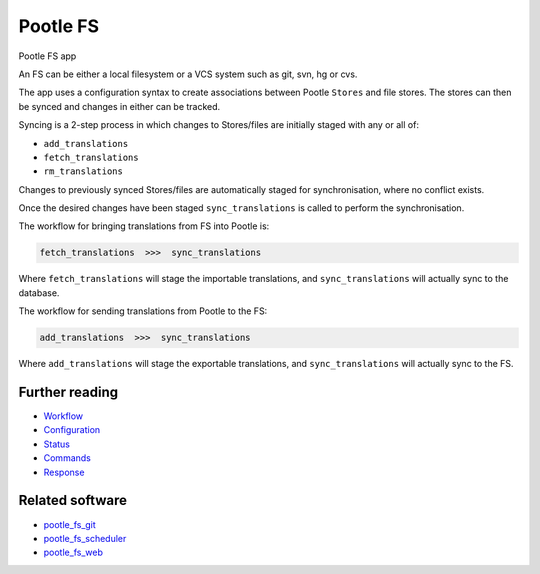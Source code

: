 Pootle FS
---------

Pootle FS app

.. image:: https://img.shields.io/travis/translate/pootle_fs.svg?style=flat-square
    :alt: Build Status
    :target: https://travis-ci.org/translate/pootle_fs

An FS can be either a local filesystem or a VCS system such as git, svn, hg or
cvs.

The app uses a configuration syntax to create associations between Pootle
``Stores`` and file stores. The stores can then be synced and changes in either
can be tracked.

Syncing is a 2-step process in which changes to Stores/files are initially
staged with any or all of:

- ``add_translations``
- ``fetch_translations``
- ``rm_translations``

Changes to previously synced Stores/files are automatically staged for
synchronisation, where no conflict exists.

Once the desired changes have been staged ``sync_translations`` is called to
perform the synchronisation.

The workflow for bringing translations from FS into Pootle is:

.. code-block::
   
   fetch_translations  >>>  sync_translations

Where ``fetch_translations`` will stage the importable translations, and
``sync_translations`` will actually sync to the database.


The workflow for sending translations from Pootle to the FS:

.. code-block::
   
   add_translations  >>>  sync_translations

Where ``add_translations`` will stage the exportable translations, and
``sync_translations`` will actually sync to the FS.


Further reading
===============

- `Workflow <docs/workflow.rst>`_
- `Configuration <docs/configuration.rst>`_
- `Status <docs/status.rst>`_
- `Commands <docs/commands.rst>`_
- `Response <docs/response.rst>`_


Related software
================

- `pootle_fs_git <https://github.com/translate/pootle_fs_git>`_
- `pootle_fs_scheduler <https://github.com/phlax/pootle_fs_scheduler>`_
- `pootle_fs_web <https://github.com/phlax/pootle_fs_web>`_
